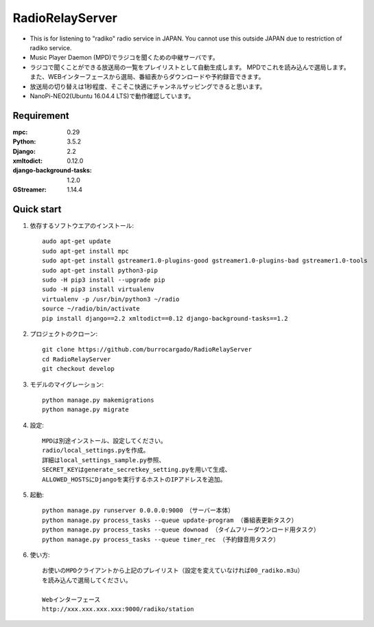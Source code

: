 
=======================
RadioRelayServer
=======================
* This is for listening to "radiko" radio service in JAPAN.
  You cannot use this outside JAPAN due to restriction of radiko service.
* Music Player Daemon (MPD)でラジコを聞くための中継サーバです。
* ラジコで聞くことができる放送局の一覧をプレイリストとして自動生成します。
  MPDでこれを読み込んで選局します。
  また、WEBインターフェースから選局、番組表からダウンロードや予約録音できます。
* 放送局の切り替えは1秒程度、そこそこ快適にチャンネルザッピングできると思います。
* NanoPi-NEO2(Ubuntu 16.04.4 LTS)で動作確認しています。
 
Requirement
===========
:mpc: 0.29
:Python: 3.5.2
:Django: 2.2
:xmltodict: 0.12.0
:django-background-tasks: 1.2.0
:GStreamer: 1.14.4
 
Quick start
===========

1. 依存するソフトウエアのインストール::

    audo apt-get update
    sudo apt-get install mpc
    sudo apt-get install gstreamer1.0-plugins-good gstreamer1.0-plugins-bad gstreamer1.0-tools
    sudo apt-get install python3-pip
    sudo -H pip3 install --upgrade pip
    sudo -H pip3 install virtualenv
    virtualenv -p /usr/bin/python3 ~/radio
    source ~/radio/bin/activate
    pip install django==2.2 xmltodict==0.12 django-background-tasks==1.2

2. プロジェクトのクローン::

    git clone https://github.com/burrocargado/RadioRelayServer
    cd RadioRelayServer
    git checkout develop

3. モデルのマイグレーション::

    python manage.py makemigrations
    python manage.py migrate

4. 設定::

    MPDは別途インストール、設定してください。
    radio/local_settings.pyを作成。
    詳細はlocal_settings_sample.py参照、
    SECRET_KEYはgenerate_secretkey_setting.pyを用いて生成、
    ALLOWED_HOSTSにDjangoを実行するホストのIPアドレスを追加。

5. 起動::

    python manage.py runserver 0.0.0.0:9000　（サーバー本体）
    python manage.py process_tasks --queue update-program （番組表更新タスク）
    python manage.py process_tasks --queue downoad （タイムフリーダウンロード用タスク）
    python manage.py process_tasks --queue timer_rec （予約録音用タスク）

6. 使い方::

    お使いのMPDクライアントから上記のプレイリスト（設定を変えていなければ00_radiko.m3u）
    を読み込んで選局してください。
    
    Webインターフェース
    http://xxx.xxx.xxx.xxx:9000/radiko/station


